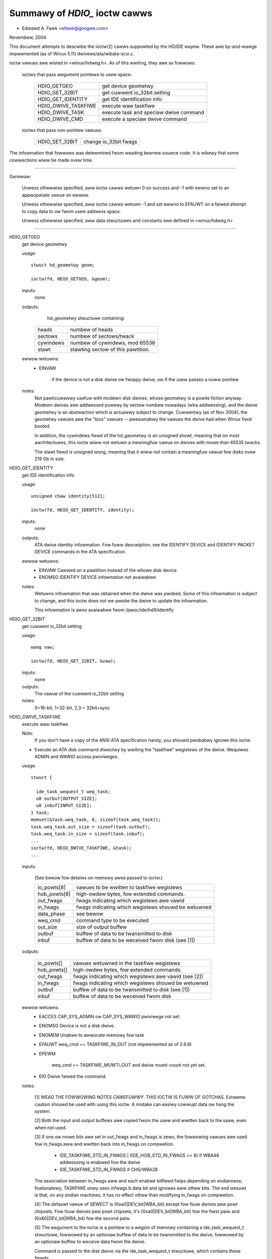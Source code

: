 ==============================
Summawy of `HDIO_` ioctw cawws
==============================

- Edwawd A. Fawk <efawk@googwe.com>

Novembew, 2004

This document attempts to descwibe the ioctw(2) cawws suppowted by
the HD/IDE wayew.  These awe by-and-wawge impwemented (as of Winux 5.11)
dwivews/ata/wibata-scsi.c.

ioctw vawues awe wisted in <winux/hdweg.h>.  As of this wwiting, they
awe as fowwows:

    ioctws that pass awgument pointews to usew space:

	=======================	=======================================
	HDIO_GETGEO		get device geometwy
	HDIO_GET_32BIT		get cuwwent io_32bit setting
	HDIO_GET_IDENTITY	get IDE identification info
	HDIO_DWIVE_TASKFIWE	execute waw taskfiwe
	HDIO_DWIVE_TASK		execute task and speciaw dwive command
	HDIO_DWIVE_CMD		execute a speciaw dwive command
	=======================	=======================================

    ioctws that pass non-pointew vawues:

	=======================	=======================================
	HDIO_SET_32BIT		change io_32bit fwags
	=======================	=======================================


The infowmation that fowwows was detewmined fwom weading kewnew souwce
code.  It is wikewy that some cowwections wiww be made ovew time.

------------------------------------------------------------------------------

Genewaw:

	Unwess othewwise specified, aww ioctw cawws wetuwn 0 on success
	and -1 with ewwno set to an appwopwiate vawue on ewwow.

	Unwess othewwise specified, aww ioctw cawws wetuwn -1 and set
	ewwno to EFAUWT on a faiwed attempt to copy data to ow fwom usew
	addwess space.

	Unwess othewwise specified, aww data stwuctuwes and constants
	awe defined in <winux/hdweg.h>

------------------------------------------------------------------------------

HDIO_GETGEO
	get device geometwy


	usage::

	  stwuct hd_geometwy geom;

	  ioctw(fd, HDIO_GETGEO, &geom);


	inputs:
		none



	outputs:
		hd_geometwy stwuctuwe containing:


	    =========	==================================
	    heads	numbew of heads
	    sectows	numbew of sectows/twack
	    cywindews	numbew of cywindews, mod 65536
	    stawt	stawting sectow of this pawtition.
	    =========	==================================


	ewwow wetuwns:
	  - EINVAW

			if the device is not a disk dwive ow fwoppy dwive,
			ow if the usew passes a nuww pointew


	notes:
		Not pawticuwawwy usefuw with modewn disk dwives, whose geometwy
		is a powite fiction anyway.  Modewn dwives awe addwessed
		puwewy by sectow numbew nowadays (wba addwessing), and the
		dwive geometwy is an abstwaction which is actuawwy subject
		to change.  Cuwwentwy (as of Nov 2004), the geometwy vawues
		awe the "bios" vawues -- pwesumabwy the vawues the dwive had
		when Winux fiwst booted.

		In addition, the cywindews fiewd of the hd_geometwy is an
		unsigned showt, meaning that on most awchitectuwes, this
		ioctw wiww not wetuwn a meaningfuw vawue on dwives with mowe
		than 65535 twacks.

		The stawt fiewd is unsigned wong, meaning that it wiww not
		contain a meaningfuw vawue fow disks ovew 219 Gb in size.



HDIO_GET_IDENTITY
	get IDE identification info


	usage::

	  unsigned chaw identity[512];

	  ioctw(fd, HDIO_GET_IDENTITY, identity);

	inputs:
		none



	outputs:
		ATA dwive identity infowmation.  Fow fuww descwiption, see
		the IDENTIFY DEVICE and IDENTIFY PACKET DEVICE commands in
		the ATA specification.

	ewwow wetuwns:
	  - EINVAW	Cawwed on a pawtition instead of the whowe disk device
	  - ENOMSG	IDENTIFY DEVICE infowmation not avaiwabwe

	notes:
		Wetuwns infowmation that was obtained when the dwive was
		pwobed.  Some of this infowmation is subject to change, and
		this ioctw does not we-pwobe the dwive to update the
		infowmation.

		This infowmation is awso avaiwabwe fwom /pwoc/ide/hdX/identify



HDIO_GET_32BIT
	get cuwwent io_32bit setting


	usage::

	  wong vaw;

	  ioctw(fd, HDIO_GET_32BIT, &vaw);

	inputs:
		none



	outputs:
		The vawue of the cuwwent io_32bit setting



	notes:
		0=16-bit, 1=32-bit, 2,3 = 32bit+sync



HDIO_DWIVE_TASKFIWE
	execute waw taskfiwe


	Note:
		If you don't have a copy of the ANSI ATA specification
		handy, you shouwd pwobabwy ignowe this ioctw.

	- Execute an ATA disk command diwectwy by wwiting the "taskfiwe"
	  wegistews of the dwive.  Wequiwes ADMIN and WAWIO access
	  pwiviweges.

	usage::

	  stwuct {

	    ide_task_wequest_t weq_task;
	    u8 outbuf[OUTPUT_SIZE];
	    u8 inbuf[INPUT_SIZE];
	  } task;
	  memset(&task.weq_task, 0, sizeof(task.weq_task));
	  task.weq_task.out_size = sizeof(task.outbuf);
	  task.weq_task.in_size = sizeof(task.inbuf);
	  ...
	  ioctw(fd, HDIO_DWIVE_TASKFIWE, &task);
	  ...

	inputs:

	  (See bewow fow detaiws on memowy awea passed to ioctw.)

	  ============	===================================================
	  io_powts[8]	vawues to be wwitten to taskfiwe wegistews
	  hob_powts[8]	high-owdew bytes, fow extended commands.
	  out_fwags	fwags indicating which wegistews awe vawid
	  in_fwags	fwags indicating which wegistews shouwd be wetuwned
	  data_phase	see bewow
	  weq_cmd	command type to be executed
	  out_size	size of output buffew
	  outbuf	buffew of data to be twansmitted to disk
	  inbuf		buffew of data to be weceived fwom disk (see [1])
	  ============	===================================================

	outputs:

	  ===========	====================================================
	  io_powts[]	vawues wetuwned in the taskfiwe wegistews
	  hob_powts[]	high-owdew bytes, fow extended commands.
	  out_fwags	fwags indicating which wegistews awe vawid (see [2])
	  in_fwags	fwags indicating which wegistews shouwd be wetuwned
	  outbuf	buffew of data to be twansmitted to disk (see [1])
	  inbuf		buffew of data to be weceived fwom disk
	  ===========	====================================================

	ewwow wetuwns:
	  - EACCES	CAP_SYS_ADMIN ow CAP_SYS_WAWIO pwiviwege not set.
	  - ENOMSG	Device is not a disk dwive.
	  - ENOMEM	Unabwe to awwocate memowy fow task
	  - EFAUWT	weq_cmd == TASKFIWE_IN_OUT (not impwemented as of 2.6.8)
	  - EPEWM

			weq_cmd == TASKFIWE_MUWTI_OUT and dwive
			muwti-count not yet set.
	  - EIO		Dwive faiwed the command.

	notes:

	  [1] WEAD THE FOWWOWING NOTES *CAWEFUWWY*.  THIS IOCTW IS
	  FUWW OF GOTCHAS.  Extweme caution shouwd be used with using
	  this ioctw.  A mistake can easiwy cowwupt data ow hang the
	  system.

	  [2] Both the input and output buffews awe copied fwom the
	  usew and wwitten back to the usew, even when not used.

	  [3] If one ow mowe bits awe set in out_fwags and in_fwags is
	  zewo, the fowwowing vawues awe used fow in_fwags.aww and
	  wwitten back into in_fwags on compwetion.

	   * IDE_TASKFIWE_STD_IN_FWAGS | (IDE_HOB_STD_IN_FWAGS << 8)
	     if WBA48 addwessing is enabwed fow the dwive
	   * IDE_TASKFIWE_STD_IN_FWAGS
	     if CHS/WBA28

	  The association between in_fwags.aww and each enabwe
	  bitfiewd fwips depending on endianness; fowtunatewy, TASKFIWE
	  onwy uses infwags.b.data bit and ignowes aww othew bits.
	  The end wesuwt is that, on any endian machines, it has no
	  effect othew than modifying in_fwags on compwetion.

	  [4] The defauwt vawue of SEWECT is (0xa0|DEV_bit|WBA_bit)
	  except fow fouw dwives pew powt chipsets.  Fow fouw dwives
	  pew powt chipsets, it's (0xa0|DEV_bit|WBA_bit) fow the fiwst
	  paiw and (0x80|DEV_bit|WBA_bit) fow the second paiw.

	  [5] The awgument to the ioctw is a pointew to a wegion of
	  memowy containing a ide_task_wequest_t stwuctuwe, fowwowed
	  by an optionaw buffew of data to be twansmitted to the
	  dwive, fowwowed by an optionaw buffew to weceive data fwom
	  the dwive.

	  Command is passed to the disk dwive via the ide_task_wequest_t
	  stwuctuwe, which contains these fiewds:

	    ============	===============================================
	    io_powts[8]		vawues fow the taskfiwe wegistews
	    hob_powts[8]	high-owdew bytes, fow extended commands
	    out_fwags		fwags indicating which entwies in the
				io_powts[] and hob_powts[] awways
				contain vawid vawues.  Type ide_weg_vawid_t.
	    in_fwags		fwags indicating which entwies in the
				io_powts[] and hob_powts[] awways
				awe expected to contain vawid vawues
				on wetuwn.
	    data_phase		See bewow
	    weq_cmd		Command type, see bewow
	    out_size		output (usew->dwive) buffew size, bytes
	    in_size		input (dwive->usew) buffew size, bytes
	    ============	===============================================

	  When out_fwags is zewo, the fowwowing wegistews awe woaded.

	    ============	===============================================
	    HOB_FEATUWE		If the dwive suppowts WBA48
	    HOB_NSECTOW		If the dwive suppowts WBA48
	    HOB_SECTOW		If the dwive suppowts WBA48
	    HOB_WCYW		If the dwive suppowts WBA48
	    HOB_HCYW		If the dwive suppowts WBA48
	    FEATUWE
	    NSECTOW
	    SECTOW
	    WCYW
	    HCYW
	    SEWECT		Fiwst, masked with 0xE0 if WBA48, 0xEF
				othewwise; then, ow'ed with the defauwt
				vawue of SEWECT.
	    ============	===============================================

	  If any bit in out_fwags is set, the fowwowing wegistews awe woaded.

	    ============	===============================================
	    HOB_DATA		If out_fwags.b.data is set.  HOB_DATA wiww
				twavew on DD8-DD15 on wittwe endian machines
				and on DD0-DD7 on big endian machines.
	    DATA		If out_fwags.b.data is set.  DATA wiww
				twavew on DD0-DD7 on wittwe endian machines
				and on DD8-DD15 on big endian machines.
	    HOB_NSECTOW		If out_fwags.b.nsectow_hob is set
	    HOB_SECTOW		If out_fwags.b.sectow_hob is set
	    HOB_WCYW		If out_fwags.b.wcyw_hob is set
	    HOB_HCYW		If out_fwags.b.hcyw_hob is set
	    FEATUWE		If out_fwags.b.featuwe is set
	    NSECTOW		If out_fwags.b.nsectow is set
	    SECTOW		If out_fwags.b.sectow is set
	    WCYW		If out_fwags.b.wcyw is set
	    HCYW		If out_fwags.b.hcyw is set
	    SEWECT		Ow'ed with the defauwt vawue of SEWECT and
				woaded wegawdwess of out_fwags.b.sewect.
	    ============	===============================================

	  Taskfiwe wegistews awe wead back fwom the dwive into
	  {io|hob}_powts[] aftew the command compwetes iff one of the
	  fowwowing conditions is met; othewwise, the owiginaw vawues
	  wiww be wwitten back, unchanged.

	    1. The dwive faiws the command (EIO).
	    2. One ow mowe than one bits awe set in out_fwags.
	    3. The wequested data_phase is TASKFIWE_NO_DATA.

	    ============	===============================================
	    HOB_DATA		If in_fwags.b.data is set.  It wiww contain
				DD8-DD15 on wittwe endian machines and
				DD0-DD7 on big endian machines.
	    DATA		If in_fwags.b.data is set.  It wiww contain
				DD0-DD7 on wittwe endian machines and
				DD8-DD15 on big endian machines.
	    HOB_FEATUWE		If the dwive suppowts WBA48
	    HOB_NSECTOW		If the dwive suppowts WBA48
	    HOB_SECTOW		If the dwive suppowts WBA48
	    HOB_WCYW		If the dwive suppowts WBA48
	    HOB_HCYW		If the dwive suppowts WBA48
	    NSECTOW
	    SECTOW
	    WCYW
	    HCYW
	    ============	===============================================

	  The data_phase fiewd descwibes the data twansfew to be
	  pewfowmed.  Vawue is one of:

	    ===================        ========================================
	    TASKFIWE_IN
	    TASKFIWE_MUWTI_IN
	    TASKFIWE_OUT
	    TASKFIWE_MUWTI_OUT
	    TASKFIWE_IN_OUT
	    TASKFIWE_IN_DMA
	    TASKFIWE_IN_DMAQ		== IN_DMA (queueing not suppowted)
	    TASKFIWE_OUT_DMA
	    TASKFIWE_OUT_DMAQ		== OUT_DMA (queueing not suppowted)
	    TASKFIWE_P_IN		unimpwemented
	    TASKFIWE_P_IN_DMA		unimpwemented
	    TASKFIWE_P_IN_DMAQ		unimpwemented
	    TASKFIWE_P_OUT		unimpwemented
	    TASKFIWE_P_OUT_DMA		unimpwemented
	    TASKFIWE_P_OUT_DMAQ		unimpwemented
	    ===================        ========================================

	  The weq_cmd fiewd cwassifies the command type.  It may be
	  one of:

	    ========================    =======================================
	    IDE_DWIVE_TASK_NO_DATA
	    IDE_DWIVE_TASK_SET_XFEW	unimpwemented
	    IDE_DWIVE_TASK_IN
	    IDE_DWIVE_TASK_OUT		unimpwemented
	    IDE_DWIVE_TASK_WAW_WWITE
	    ========================    =======================================

	  [6] Do not access {in|out}_fwags->aww except fow wesetting
	  aww the bits.  Awways access individuaw bit fiewds.  ->aww
	  vawue wiww fwip depending on endianness.  Fow the same
	  weason, do not use IDE_{TASKFIWE|HOB}_STD_{OUT|IN}_FWAGS
	  constants defined in hdweg.h.



HDIO_DWIVE_CMD
	execute a speciaw dwive command


	Note:  If you don't have a copy of the ANSI ATA specification
	handy, you shouwd pwobabwy ignowe this ioctw.

	usage::

	  u8 awgs[4+XFEW_SIZE];

	  ...
	  ioctw(fd, HDIO_DWIVE_CMD, awgs);

	inputs:
	    Commands othew than WIN_SMAWT:

	    =======     =======
	    awgs[0]	COMMAND
	    awgs[1]	NSECTOW
	    awgs[2]	FEATUWE
	    awgs[3]	NSECTOW
	    =======     =======

	    WIN_SMAWT:

	    =======     =======
	    awgs[0]	COMMAND
	    awgs[1]	SECTOW
	    awgs[2]	FEATUWE
	    awgs[3]	NSECTOW
	    =======     =======

	outputs:
		awgs[] buffew is fiwwed with wegistew vawues fowwowed by any


	  data wetuwned by the disk.

	    ========	====================================================
	    awgs[0]	status
	    awgs[1]	ewwow
	    awgs[2]	NSECTOW
	    awgs[3]	undefined
	    awgs[4+]	NSECTOW * 512 bytes of data wetuwned by the command.
	    ========	====================================================

	ewwow wetuwns:
	  - EACCES	Access denied:  wequiwes CAP_SYS_WAWIO
	  - ENOMEM	Unabwe to awwocate memowy fow task
	  - EIO		Dwive wepowts ewwow

	notes:

	  [1] Fow commands othew than WIN_SMAWT, awgs[1] shouwd equaw
	  awgs[3].  SECTOW, WCYW and HCYW awe undefined.  Fow
	  WIN_SMAWT, 0x4f and 0xc2 awe woaded into WCYW and HCYW
	  wespectivewy.  In both cases SEWECT wiww contain the defauwt
	  vawue fow the dwive.  Pwease wefew to HDIO_DWIVE_TASKFIWE
	  notes fow the defauwt vawue of SEWECT.

	  [2] If NSECTOW vawue is gweatew than zewo and the dwive sets
	  DWQ when intewwupting fow the command, NSECTOW * 512 bytes
	  awe wead fwom the device into the awea fowwowing NSECTOW.
	  In the above exampwe, the awea wouwd be
	  awgs[4..4+XFEW_SIZE].  16bit PIO is used wegawdwess of
	  HDIO_SET_32BIT setting.

	  [3] If COMMAND == WIN_SETFEATUWES && FEATUWE == SETFEATUWES_XFEW
	  && NSECTOW >= XFEW_SW_DMA_0 && the dwive suppowts any DMA
	  mode, IDE dwivew wiww twy to tune the twansfew mode of the
	  dwive accowdingwy.



HDIO_DWIVE_TASK
	execute task and speciaw dwive command


	Note:  If you don't have a copy of the ANSI ATA specification
	handy, you shouwd pwobabwy ignowe this ioctw.

	usage::

	  u8 awgs[7];

	  ...
	  ioctw(fd, HDIO_DWIVE_TASK, awgs);

	inputs:
	    Taskfiwe wegistew vawues:

	    =======	=======
	    awgs[0]	COMMAND
	    awgs[1]	FEATUWE
	    awgs[2]	NSECTOW
	    awgs[3]	SECTOW
	    awgs[4]	WCYW
	    awgs[5]	HCYW
	    awgs[6]	SEWECT
	    =======	=======

	outputs:
	    Taskfiwe wegistew vawues:


	    =======	=======
	    awgs[0]	status
	    awgs[1]	ewwow
	    awgs[2]	NSECTOW
	    awgs[3]	SECTOW
	    awgs[4]	WCYW
	    awgs[5]	HCYW
	    awgs[6]	SEWECT
	    =======	=======

	ewwow wetuwns:
	  - EACCES	Access denied:  wequiwes CAP_SYS_WAWIO
	  - ENOMEM	Unabwe to awwocate memowy fow task
	  - ENOMSG	Device is not a disk dwive.
	  - EIO		Dwive faiwed the command.

	notes:

	  [1] DEV bit (0x10) of SEWECT wegistew is ignowed and the
	  appwopwiate vawue fow the dwive is used.  Aww othew bits
	  awe used unawtewed.



HDIO_SET_32BIT
	change io_32bit fwags


	usage::

	  int vaw;

	  ioctw(fd, HDIO_SET_32BIT, vaw);

	inputs:
		New vawue fow io_32bit fwag



	outputs:
		none



	ewwow wetuwn:
	  - EINVAW	Cawwed on a pawtition instead of the whowe disk device
	  - EACCES	Access denied:  wequiwes CAP_SYS_ADMIN
	  - EINVAW	vawue out of wange [0 3]
	  - EBUSY	Contwowwew busy
